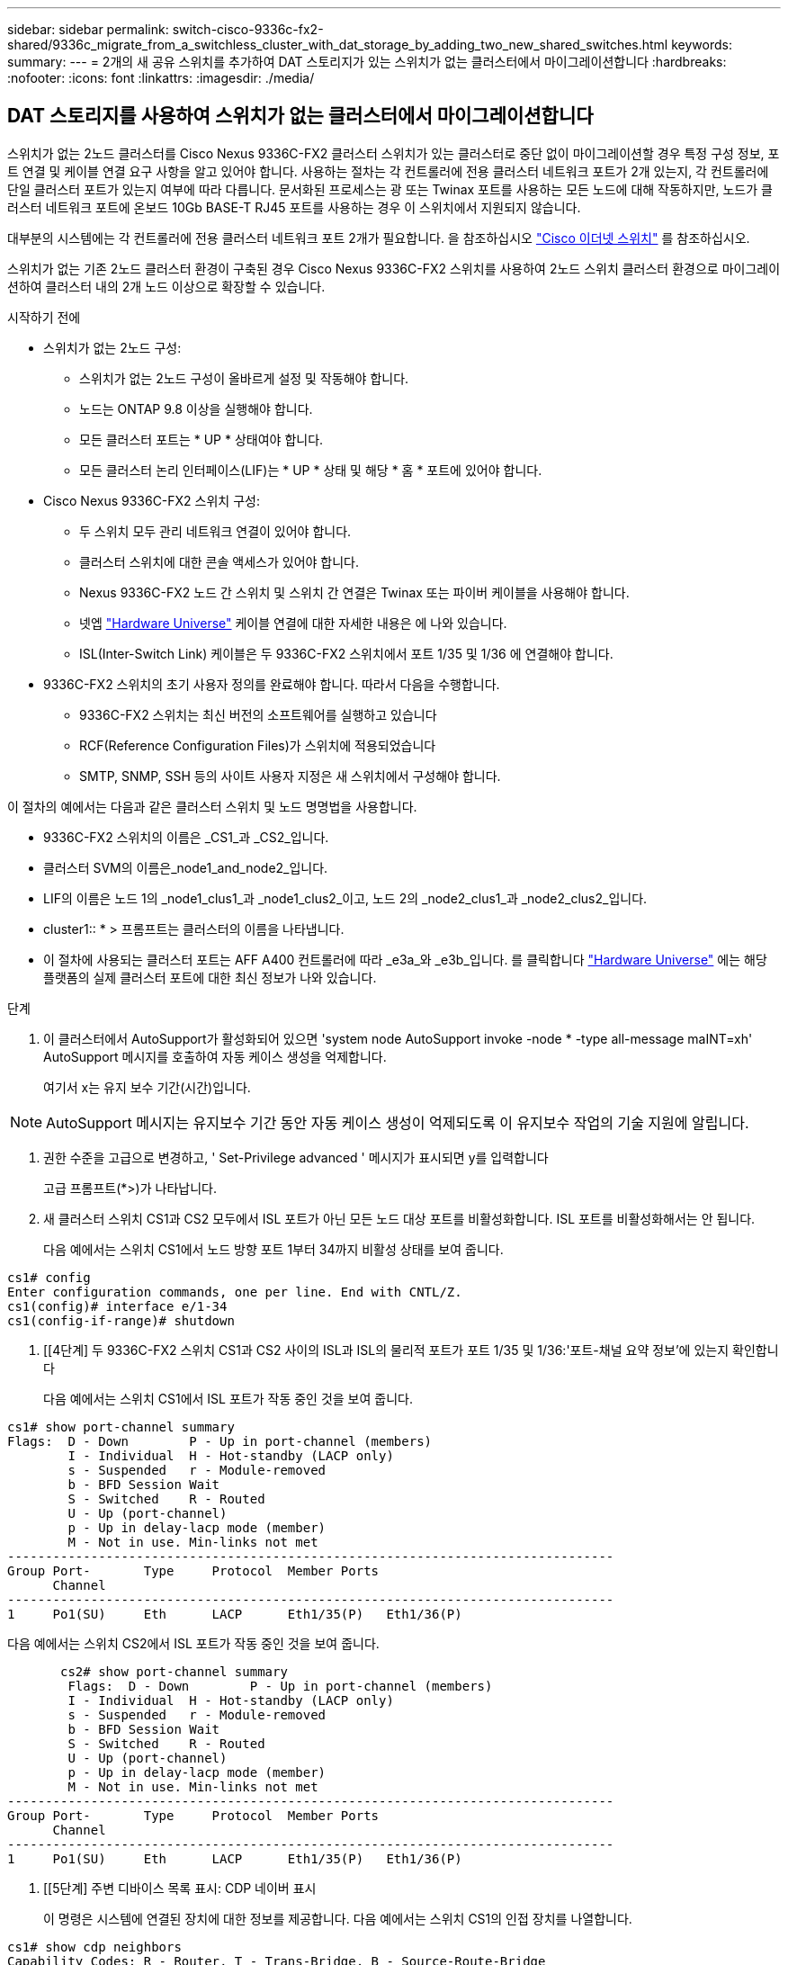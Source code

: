 ---
sidebar: sidebar 
permalink: switch-cisco-9336c-fx2-shared/9336c_migrate_from_a_switchless_cluster_with_dat_storage_by_adding_two_new_shared_switches.html 
keywords:  
summary:  
---
= 2개의 새 공유 스위치를 추가하여 DAT 스토리지가 있는 스위치가 없는 클러스터에서 마이그레이션합니다
:hardbreaks:
:nofooter: 
:icons: font
:linkattrs: 
:imagesdir: ./media/




== DAT 스토리지를 사용하여 스위치가 없는 클러스터에서 마이그레이션합니다

스위치가 없는 2노드 클러스터를 Cisco Nexus 9336C-FX2 클러스터 스위치가 있는 클러스터로 중단 없이 마이그레이션할 경우 특정 구성 정보, 포트 연결 및 케이블 연결 요구 사항을 알고 있어야 합니다. 사용하는 절차는 각 컨트롤러에 전용 클러스터 네트워크 포트가 2개 있는지, 각 컨트롤러에 단일 클러스터 포트가 있는지 여부에 따라 다릅니다. 문서화된 프로세스는 광 또는 Twinax 포트를 사용하는 모든 노드에 대해 작동하지만, 노드가 클러스터 네트워크 포트에 온보드 10Gb BASE-T RJ45 포트를 사용하는 경우 이 스위치에서 지원되지 않습니다.

대부분의 시스템에는 각 컨트롤러에 전용 클러스터 네트워크 포트 2개가 필요합니다. 을 참조하십시오  https://mysupport.netapp.com/site/info/cisco-ethernet-switch["Cisco 이더넷 스위치"] 를 참조하십시오.

스위치가 없는 기존 2노드 클러스터 환경이 구축된 경우 Cisco Nexus 9336C-FX2 스위치를 사용하여 2노드 스위치 클러스터 환경으로 마이그레이션하여 클러스터 내의 2개 노드 이상으로 확장할 수 있습니다.

.시작하기 전에
* 스위치가 없는 2노드 구성:
+
** 스위치가 없는 2노드 구성이 올바르게 설정 및 작동해야 합니다.
** 노드는 ONTAP 9.8 이상을 실행해야 합니다.
** 모든 클러스터 포트는 * UP * 상태여야 합니다.
** 모든 클러스터 논리 인터페이스(LIF)는 * UP * 상태 및 해당 * 홈 * 포트에 있어야 합니다.


* Cisco Nexus 9336C-FX2 스위치 구성:
+
** 두 스위치 모두 관리 네트워크 연결이 있어야 합니다.
** 클러스터 스위치에 대한 콘솔 액세스가 있어야 합니다.
** Nexus 9336C-FX2 노드 간 스위치 및 스위치 간 연결은 Twinax 또는 파이버 케이블을 사용해야 합니다.
** 넷엡 https://hwu.netapp.com["Hardware Universe"] 케이블 연결에 대한 자세한 내용은 에 나와 있습니다.
** ISL(Inter-Switch Link) 케이블은 두 9336C-FX2 스위치에서 포트 1/35 및 1/36 에 연결해야 합니다.


* 9336C-FX2 스위치의 초기 사용자 정의를 완료해야 합니다. 따라서 다음을 수행합니다.
+
** 9336C-FX2 스위치는 최신 버전의 소프트웨어를 실행하고 있습니다
** RCF(Reference Configuration Files)가 스위치에 적용되었습니다
** SMTP, SNMP, SSH 등의 사이트 사용자 지정은 새 스위치에서 구성해야 합니다.




이 절차의 예에서는 다음과 같은 클러스터 스위치 및 노드 명명법을 사용합니다.

* 9336C-FX2 스위치의 이름은 _CS1_과 _CS2_입니다.
* 클러스터 SVM의 이름은_node1_and_node2_입니다.
* LIF의 이름은 노드 1의 _node1_clus1_과 _node1_clus2_이고, 노드 2의 _node2_clus1_과 _node2_clus2_입니다.
* cluster1:: * > 프롬프트는 클러스터의 이름을 나타냅니다.
* 이 절차에 사용되는 클러스터 포트는 AFF A400 컨트롤러에 따라 _e3a_와 _e3b_입니다. 를 클릭합니다 https://hwu.netapp.com["Hardware Universe"] 에는 해당 플랫폼의 실제 클러스터 포트에 대한 최신 정보가 나와 있습니다.


.단계
. 이 클러스터에서 AutoSupport가 활성화되어 있으면 'system node AutoSupport invoke -node * -type all-message maINT=xh' AutoSupport 메시지를 호출하여 자동 케이스 생성을 억제합니다.
+
여기서 x는 유지 보수 기간(시간)입니다.




NOTE: AutoSupport 메시지는 유지보수 기간 동안 자동 케이스 생성이 억제되도록 이 유지보수 작업의 기술 지원에 알립니다.

. [[step2]]권한 수준을 고급으로 변경하고, ' Set-Privilege advanced ' 메시지가 표시되면 y를 입력합니다
+
고급 프롬프트(*>)가 나타납니다.

. 새 클러스터 스위치 CS1과 CS2 모두에서 ISL 포트가 아닌 모든 노드 대상 포트를 비활성화합니다. ISL 포트를 비활성화해서는 안 됩니다.
+
다음 예에서는 스위치 CS1에서 노드 방향 포트 1부터 34까지 비활성 상태를 보여 줍니다.



[listing]
----
cs1# config
Enter configuration commands, one per line. End with CNTL/Z.
cs1(config)# interface e/1-34
cs1(config-if-range)# shutdown
----
. [[4단계] 두 9336C-FX2 스위치 CS1과 CS2 사이의 ISL과 ISL의 물리적 포트가 포트 1/35 및 1/36:'포트-채널 요약 정보'에 있는지 확인합니다
+
다음 예에서는 스위치 CS1에서 ISL 포트가 작동 중인 것을 보여 줍니다.



[listing]
----
cs1# show port-channel summary
Flags:  D - Down        P - Up in port-channel (members)
        I - Individual  H - Hot-standby (LACP only)
        s - Suspended   r - Module-removed
        b - BFD Session Wait
        S - Switched    R - Routed
        U - Up (port-channel)
        p - Up in delay-lacp mode (member)
        M - Not in use. Min-links not met
--------------------------------------------------------------------------------
Group Port-       Type     Protocol  Member Ports
      Channel
--------------------------------------------------------------------------------
1     Po1(SU)     Eth      LACP      Eth1/35(P)   Eth1/36(P)
----
다음 예에서는 스위치 CS2에서 ISL 포트가 작동 중인 것을 보여 줍니다.

[listing]
----
       cs2# show port-channel summary
        Flags:  D - Down        P - Up in port-channel (members)
        I - Individual  H - Hot-standby (LACP only)
        s - Suspended   r - Module-removed
        b - BFD Session Wait
        S - Switched    R - Routed
        U - Up (port-channel)
        p - Up in delay-lacp mode (member)
        M - Not in use. Min-links not met
--------------------------------------------------------------------------------
Group Port-       Type     Protocol  Member Ports
      Channel
--------------------------------------------------------------------------------
1     Po1(SU)     Eth      LACP      Eth1/35(P)   Eth1/36(P)
----
. [[5단계] 주변 디바이스 목록 표시: CDP 네이버 표시
+
이 명령은 시스템에 연결된 장치에 대한 정보를 제공합니다. 다음 예에서는 스위치 CS1의 인접 장치를 나열합니다.



[listing]
----
cs1# show cdp neighbors
Capability Codes: R - Router, T - Trans-Bridge, B - Source-Route-Bridge
                  S - Switch, H - Host, I - IGMP, r - Repeater,
                  V - VoIP-Phone, D - Remotely-Managed-Device,
                  s - Supports-STP-Dispute
Device-ID          Local Intrfce  Hldtme Capability  Platform      Port ID
cs2                Eth1/35        175    R S I s     N9K-C9336C    Eth1/35
cs2                Eth1/36        175    R S I s     N9K-C9336C    Eth1/36
Total entries displayed: 2
----
다음 예에서는 스위치 CS2의 인접 장치를 나열합니다.

[listing]
----
cs2# show cdp neighbors
Capability Codes: R - Router, T - Trans-Bridge, B - Source-Route-Bridge
                  S - Switch, H - Host, I - IGMP, r - Repeater,
                  V - VoIP-Phone, D - Remotely-Managed-Device,
                  s - Supports-STP-Dispute
Device-ID          Local Intrfce  Hldtme Capability  Platform      Port ID
cs1                Eth1/35        177    R S I s     N9K-C9336C    Eth1/35
cs1           )    Eth1/36        177    R S I s     N9K-C9336C    Eth1/36

Total entries displayed: 2
----
. [[step6]] 모든 클러스터 포트가 작동 중인지 확인합니다. 'network port show - IPSpace Cluster'
+
각 포트는 Link 및 Health Status에 대해 Healthy로 표시되어야 합니다.



[listing]
----
cluster1::*> network port show -ipspace Cluster

Node: node1
                                                  Speed(Mbps)  Health
Port      IPspace      Broadcast Domain Link MTU  Admin/Oper   Status
--------- ------------ ---------------- ---- ---- ------------ ---------
e3a       Cluster      Cluster          up   9000  auto/100000 healthy
e3b       Cluster      Cluster          up   9000  auto/100000 healthy

Node: node2
                                                  Speed(Mbps)  Health
Port      IPspace      Broadcast Domain Link MTU  Admin/Oper   Status
--------- ------------ ---------------- ---- ---- ------------ ---------
e3a       Cluster      Cluster          up   9000  auto/100000 healthy
e3b       Cluster      Cluster          up   9000  auto/100000 healthy
4 entries were displayed.
----
. [[step7] 모든 클러스터 LIF가 작동 중인지 확인합니다. 'network interface show -vserver Cluster'
+
각 클러스터 LIF는 '홈'에 대해 '참'으로 표시되고 상태 관리/권한 상승/위에서는 '참'으로 표시되어야 합니다.



[listing]
----
cluster1::*> network interface show -vserver Cluster
            Logical     Status     Network            Current       Current Is
Vserver     Interface   Admin/Oper Address/Mask       Node          Port    Home
----------- ---------- ---------- ------------------ ------------- ------- -----
Cluster
            node1_clus1  up/up    169.254.209.69/16  node1         e3a     true
            node1_clus2  up/up    169.254.49.125/16  node1         e3b     true
            node2_clus1  up/up    169.254.47.194/16  node2         e3a     true
            node2_clus2  up/up    169.254.19.183/16  node2         e3b     true
4 entries were displayed.
----
. [[step8]] 모든 클러스터 LIF에서 자동 복원이 활성화되어 있는지 확인합니다. 'network interface show -vserver Cluster-fields auto-revert'


[listing]
----
cluster1::*> network interface show -vserver Cluster -fields auto-revert
       Logical
Vserver   Interface     Auto-revert
--------- ------------- ------------
Cluster
          node1_clus1   true
          node1_clus2   true
          node2_clus1   true
          node2_clus2   true
4 entries were displayed.
----
. [[step9]] 노드 1의 클러스터 포트 e3a에서 케이블을 분리한 다음 9336C-FX2 스위치가 지원하는 적절한 케이블을 사용하여 클러스터 스위치 CS1의 포트 1에 e3a를 연결합니다.
+
넷엡 https://hwu.netapp.com["Hardware Universe"] 케이블 연결에 대한 자세한 내용은 에 나와 있습니다.

. 노드 2의 클러스터 포트 e3a에서 케이블을 분리한 다음 9336C-FX2 스위치가 지원하는 적절한 케이블을 사용하여 클러스터 스위치 CS1의 포트 2에 e3a를 연결합니다.
. 클러스터 스위치 CS1에서 모든 노드 대상 포트를 활성화합니다.
+
다음 예에서는 스위치 CS1에서 포트 1/1에서 1/34 사이의 포트가 활성화되어 있음을 보여 줍니다.



[listing]
----
cs1# config
Enter configuration commands, one per line. End with CNTL/Z.
cs1(config)# interface e1/1-34
cs1(config-if-range)# no shutdown
----
. [[step12]]모든 클러스터 LIF가 * 업 *, 운영 및 '홈'에 대해 TRUE로 표시되는지 확인합니다. 네트워크 인터페이스 show-vserver Cluster
+
다음 예에서는 node1과 node2에 모든 LIF가 * up * 이고 "is Home" 결과가 * TRUE * 임을 보여 줍니다.



[listing]
----
cluster1::*> network interface show -vserver Cluster
          Logical      Status     Network            Current     Current Is
Vserver   Interface    Admin/Oper Address/Mask       Node        Port    Home
--------- ------------ ---------- ------------------ ----------- ------- ----
Cluster
          node1_clus1  up/up      169.254.209.69/16  node1       e3a     true
          node1_clus2  up/up      169.254.49.125/16  node1       e3b     true
          node2_clus1  up/up      169.254.47.194/16  node2       e3a     true
          node2_clus2  up/up      169.254.19.183/16  node2       e3b     true
4 entries were displayed.
----
. [[step13]] 클러스터의 노드 상태에 대한 정보를 표시합니다: "cluster show"
+
다음 예제에는 클러스터에 있는 노드의 상태 및 자격에 대한 정보가 표시됩니다.



[listing]
----
cluster1::*> cluster show
Node                 Health  Eligibility   Epsilon
-------------------- ------- ------------  ------------
node1                true    true          false
node2                true    true          false
2 entries were displayed.
----
. [[단계 14]] 노드 1의 클러스터 포트 e3b에서 케이블을 분리한 다음 9336C-FX2 스위치가 지원하는 적절한 케이블을 사용하여 클러스터 스위치 CS2의 포트 1에 e3b를 연결합니다.
. 노드 2의 클러스터 포트 e3b에서 케이블을 분리한 다음 9336C-FX2 스위치가 지원하는 적절한 케이블을 사용하여 e3b를 클러스터 스위치 CS2의 포트 2에 연결합니다.
. 클러스터 스위치 CS2에서 모든 노드 대상 포트를 활성화합니다.
+
다음 예에서는 스위치 CS2에서 포트 1/1 ~ 1/34 가 활성화되어 있음을 보여 줍니다.



[listing]
----
cs2# config
Enter configuration commands, one per line. End with CNTL/Z.
cs2(config)# interface e1/1-34
cs2(config-if-range)# no shutdown
----
. [[step17]] 모든 클러스터 포트가 작동 중인지 확인합니다. 'network port show - IPSpace Cluster'
+
다음 예제에서는 모든 클러스터 포트가 노드 1과 노드 2에 있는 것을 보여 줍니다.



[listing]
----
cluster1::*> network port show -ipspace Cluster

Node: node1
                                                                        Ignore
                                                  Speed(Mbps)  Health   Health
Port      IPspace      Broadcast Domain Link MTU  Admin/Oper   Status   Status
--------- ------------ ---------------- ---- ---- ------------ -------- ------
e3a       Cluster      Cluster          up   9000  auto/100000 healthy  false
e3b       Cluster      Cluster          up   9000  auto/100000 healthy  false

Node: node2
                                                                        Ignore
                                                  Speed(Mbps)  Health   Health
Port      IPspace      Broadcast Domain Link MTU  Admin/Oper   Status   Status
--------- ------------ ---------------- ---- ---- ------------ -------- ------
e3a       Cluster      Cluster          up   9000  auto/100000 healthy  false
e3b       Cluster      Cluster          up   9000  auto/100000 healthy  false
4 entries were displayed.
----
. [[step18]]모든 인터페이스가 '홈'에 대해 '참'으로 표시되는지 확인합니다. 네트워크 인터페이스 show -vserver Cluster'입니다



NOTE: 이 작업을 완료하는 데 몇 분 정도 걸릴 수 있습니다.

다음 예에서는 node1과 node2에 모든 LIF가 * up * 이고 "is Home" 결과가 true인 것을 보여 줍니다.

[listing]
----
cluster1::*> network interface show -vserver Cluster
          Logical      Status     Network            Current    Current Is
Vserver   Interface    Admin/Oper Address/Mask       Node       Port    Home
--------- ------------ ---------- ------------------ ---------- ------- ----
Cluster
          node1_clus1  up/up      169.254.209.69/16  node1      e3a     true
          node1_clus2  up/up      169.254.49.125/16  node1      e3b     true
          node2_clus1  up/up      169.254.47.194/16  node2      e3a     true
          node2_clus2  up/up      169.254.19.183/16  node2      e3b     true
4 entries were displayed.
----
. [[step19]] 양 노드 모두 각 스위치에 대해 CDP 인접 항목(havi cdp neighbors) 연결을 하나씩 가지고 있는지 확인합니다
+
다음 예에서는 두 스위치에 대해 적절한 결과를 보여 줍니다.



[listing]
----
cs1# show cdp neighbors
Capability Codes: R - Router, T - Trans-Bridge, B - Source-Route-Bridge
                  S - Switch, H - Host, I - IGMP, r - Repeater,
                  V - VoIP-Phone, D - Remotely-Managed-Device,
                  s - Supports-STP-Dispute
Device-ID          Local Intrfce  Hldtme Capability  Platform      Port ID
node1              Eth1/1         133    H           AFFA400       e3a
node2              Eth1/2         133    H           AFFA400       e3a
cs2                Eth1/35        175    R S I s     N9K-C9336C    Eth1/35
cs2                Eth1/36        175    R S I s     N9K-C9336C    Eth1/36
Total entries displayed: 4
cs2# show cdp neighbors
Capability Codes: R - Router, T - Trans-Bridge, B - Source-Route-Bridge
                  S - Switch, H - Host, I - IGMP, r - Repeater,
                  V - VoIP-Phone, D - Remotely-Managed-Device,
                  s - Supports-STP-Dispute
Device-ID          Local Intrfce  Hldtme Capability  Platform      Port ID
node1              Eth1/1         133    H           AFFA400       e3b
node2              Eth1/2         133    H           AFFA400       e3b
cs1                Eth1/35        175    R S I s     N9K-C9336C    Eth1/35
cs1                Eth1/36        175    R S I s     N9K-C9336C    Eth1/36
Total entries displayed: 4
----
. [[step20] 클러스터에서 검색된 네트워크 장치에 대한 정보를 표시합니다: "network device-discovery show-protocol CDP"


[listing]
----
cluster1::*> network device-discovery show -protocol cdp
Node/       Local  Discovered
Protocol    Port   Device (LLDP: ChassisID)  Interface         Platform
----------- ------ ------------------------- ----------------  ----------------
node2       /cdp
            e3a    cs1                       0/2               N9K-C9336C
            e3b    cs2                       0/2               N9K-C9336C

node1       /cdp
            e3a    cs1                       0/1               N9K-C9336C
            e3b    cs2                       0/1               N9K-C9336C
4 entries were displayed.
----
. [[step21]]HA Pair 1(및 HA Pair 2)의 스토리지 구성이 올바르고 오류가 없는지 확인합니다. 'system switch ethernet show'


[listing]
----
storage::*> system switch ethernet show
Switch                    Type                   Address         Model
------------------------- ---------------------- --------------- ----------
sh1
                          storage-network        172.17.227.5    C9336C

       Serial Number: FOC221206C2
        Is Monitored: true
              Reason: None
    Software Version: Cisco Nexus Operating System (NX-OS) Software, Version
                      9.3(5)
      Version Source: CDP
sh2
                          storage-network        172.17.227.6    C9336C
       Serial Number: FOC220443LZ
        Is Monitored: true
              Reason: None
    Software Version: Cisco Nexus Operating System (NX-OS) Software, Version
                      9.3(5)
      Version Source: CDP
2 entries were displayed.
storage::*>
----
. [[step22]]설정이 비활성화되었는지 확인합니다. 'network options switchless-cluster show'



NOTE: 명령이 완료되는 데 몇 분 정도 걸릴 수 있습니다. '3분 수명 만료' 메시지가 표시될 때까지 기다립니다.

다음 예제의 "false" 출력은 구성 설정이 비활성화되어 있음을 보여 줍니다.

[listing]
----
cluster1::*> network options switchless-cluster show
Enable Switchless Cluster: false
----
. [[step23]]클러스터의 노드 멤버 상태를 확인하십시오: 'cluster show'
+
다음 예는 클러스터에 있는 노드의 상태 및 적격성에 대한 정보를 보여줍니다.



[listing]
----
cluster1::*> cluster show
Node                 Health  Eligibility   Epsilon
-------------------- ------- ------------  --------
node1                true    true          false
node2                true    true          false
----
. [[step24]] 클러스터 네트워크에 'cluster ping-cluster-node-name'(클러스터 ping-cluster-node-node-name)이 완전히 연결되어 있는지 확인합니다


[listing]
----
cluster1::*> cluster ping-cluster -node node2
Host is node2
Getting addresses from network interface table...
Cluster node1_clus1 169.254.209.69 node1 e3a
Cluster node1_clus2 169.254.49.125 node1 e3b
Cluster node2_clus1 169.254.47.194 node2 e3a
Cluster node2_clus2 169.254.19.183 node2 e3b
Local = 169.254.47.194 169.254.19.183
Remote = 169.254.209.69 169.254.49.125
Cluster Vserver Id = 4294967293
Ping status:
....
Basic connectivity succeeds on 4 path(s)
Basic connectivity fails on 0 path(s)
................
Detected 9000 byte MTU on 4 path(s):
Local 169.254.47.194 to Remote 169.254.209.69
Local 169.254.47.194 to Remote 169.254.49.125
Local 169.254.19.183 to Remote 169.254.209.69
Local 169.254.19.183 to Remote 169.254.49.125
Larger than PMTU communication succeeds on 4 path(s)
RPC status:
2 paths up, 0 paths down (tcp check)
2 paths up, 0 paths down (udp check)
----
. [[25단계] 권한 수준을 admin:'et-Privilege admin'으로 다시 변경합니다
. 다음 명령을 사용하여 스위치 관련 로그 파일을 수집하기 위해 이더넷 스위치 상태 모니터 로그 수집 기능을 활성화합니다.
+
** 'System switch Ethernet log setup - password'(시스템 스위치 이더넷 로그 설정 - 암호)
** System switch Ethernet log enable-collection




[listing]
----
cluster1::*> system switch ethernet log setup-password
Enter the switch name: <return>
The switch name entered is not recognized.

Choose from the following list:
cs1
cs2
cluster1::*> system switch ethernet log setup-password
Enter the switch name: cs1
RSA key fingerprint is e5:8b:c6:dc:e2:18:18:09:36:63:d9:63:dd:03:d9:cc
Do you want to continue? {y|n}::[n] y
Enter the password: <enter switch password>
Enter the password again: <enter switch password>
cluster1::*> system switch ethernet log setup-password
Enter the switch name: cs2
RSA key fingerprint is 57:49:86:a1:b9:80:6a:61:9a:86:8e:3c:e3:b7:1f:b1
Do you want to continue? {y|n}:: [n] y
Enter the password: <enter switch password>
Enter the password again: <enter switch password>
cluster1::*> system  switch ethernet log enable-collection
Do you want to enable cluster log collection for all nodes in the cluster? {y|n}: [n] y
Enabling cluster switch log collection.
cluster1::*>
----


==== 공유 스위치를 설정합니다

이 절차의 예에서는 다음 스위치 및 노드 명명법을 사용합니다.

* 두 공유 스위치의 이름은 _SH1_와 _SH2_입니다.
* 노드는 _node1_ 및 _node2_입니다.



NOTE: 이 절차를 수행하려면 ONTAP 명령과 Cisco Nexus 9000 시리즈 스위치 명령을 모두 사용해야 합니다. 달리 표시되지 않는 한 ONTAP 명령이 사용됩니다.

.단계
. HA 쌍 1(및 HA 쌍 2)의 스토리지 구성이 올바르고 오류가 없는지 확인합니다. '시스템 스위치 이더넷 표시'입니다


[listing]
----
storage::*> system switch ethernet show
Switch                    Type                   Address         Model
------------------------- ---------------------  --------------- -------
sh1
                          storage-network        172.17.227.5    C9336C

      Serial Number: FOC221206C2
       Is Monitored: true
             Reason: None
   Software Version: Cisco Nexus Operating System (NX-OS) Software, Version
                     9.3(5)
     Version Source: CDP
sh2
                          storage-network        172.17.227.6    C9336C
       Serial Number: FOC220443LZ
        Is Monitored: true
              Reason: None
    Software Version: Cisco Nexus Operating System (NX-OS) Software, Version
                      9.3(5)
      Version Source: CDP
2 entries were displayed.
storage::*>
----
. [[step2]] 스토리지 노드 포트가 정상 작동 중인지 확인합니다. 스토리지 포트 show-port-type ENET


[listing]
----
storage::*> storage port show -port-type ENET
                                   Speed                             VLAN
Node    Port    Type    Mode       (Gb/s)      State      Status       ID
------- ------- ------- ---------- ----------- ---------- ---------- -----
node1
        e0c     ENET   storage          100      enabled  online        30
        e0d     ENET   storage          100      enabled  online        30
        e5a     ENET   storage          100      enabled  online        30
        e5b     ENET   storage          100      enabled  online        30

node2
        e0c     ENET  storage           100      enabled  online        30
        e0d     ENET  storage           100      enabled  online        30
        e5a     ENET  storage           100      enabled  online        30
        e5b     ENET  storage           100      enabled  online        30
----
. [[step3] HA 쌍 1, NSM224 경로 A 포트를 SH1 포트 범위 11-22로 이동합니다.
. HA 쌍 1, 노드 1, 경로 A에서 SH1 포트 범위 11-22까지 케이블을 설치합니다. 예를 들어, AFF A400의 스토리지 포트 경로는 e0c입니다.
. HA 쌍 1, 노드 2, 경로 A에서 SH1 포트 범위 11-22까지 케이블을 설치합니다.
. 노드 포트가 정상 작동 중인지 'Storage port show-port-type ENET'인지 확인합니다


[listing]
----
storage::*> storage port show -port-type ENET
                                   Speed                             VLAN
Node    Port    Type    Mode       (Gb/s)      State      Status       ID
------- ------- ------- ---------- ----------- ---------- ---------- -----
node1
        e0c     ENET   storage          100      enabled  online        30
        e0d     ENET   storage            0      enabled  offline       30
        e5a     ENET   storage            0      enabled  offline       30
        e5b     ENET   storage          100      enabled  online        30

node2
        e0c     ENET  storage           100      enabled  online        30
        e0d     ENET  storage             0      enabled  offline       30
        e5a     ENET  storage             0      enabled  offline       30
        e5b     ENET  storage           100      enabled  online        30
----
. [[step7] 클러스터에 스토리지 스위치 또는 케이블 연결 문제가 없는지 확인합니다. 'system health alert show-instance'


[listing]
----
storage::*> system health alert show -instance
There are no entries matching your query.
----
. [[step8]] HA 쌍 1, NSM224 경로 B 포트를 SH2 포트 범위 11-22로 이동합니다.
. HA 쌍 1, 노드 1, 경로 B에서 SH2 포트 범위 11-22까지 케이블을 설치합니다. 예를 들어, AFF A400의 경로 B 스토리지 포트는 e5b입니다.
. HA 쌍 1, 노드 2, 경로 B에서 SH2 포트 범위 11-22까지 케이블을 설치합니다.
. 노드 포트가 정상 작동 중인지 'Storage port show-port-type ENET'인지 확인합니다


[listing]
----
storage::*> storage port show -port-type ENET
                                   Speed                             VLAN
Node    Port    Type    Mode       (Gb/s)      State      Status       ID
------- ------- ------- ---------- ----------- ---------- ---------- -----
node1
        e0c     ENET   storage          100      enabled  online        30
        e0d     ENET   storage            0      enabled  offline       30
        e5a     ENET   storage            0      enabled  offline       30
        e5b     ENET   storage          100      enabled  online        30

node2
        e0c     ENET  storage           100      enabled  online        30
        e0d     ENET  storage             0      enabled  offline       30
        e5a     ENET  storage             0      enabled  offline       30
        e5b     ENET  storage           100      enabled  online        30
----
. [[12단계] HA Pair 1의 스토리지 구성이 올바르고 오류가 없는지 확인합니다. 'system switch ethernet show'


[listing]
----
storage::*> system switch ethernet show
Switch                    Type                   Address          Model
------------------------- ---------------------- ---------------- ----------
sh1
                          storage-network        172.17.227.5     C9336C

      Serial Number: FOC221206C2
       Is Monitored: true
             Reason: None
   Software Version: Cisco Nexus Operating System (NX-OS) Software, Version
                     9.3(5)
     Version Source: CDP
sh2
                          storage-network        172.17.227.6     C9336C
      Serial Number: FOC220443LZ
       Is Monitored: true
             Reason: None
   Software Version: Cisco Nexus Operating System (NX-OS) Software, Version
                     9.3(5)
     Version Source: CDP
2 entries were displayed.
storage::*>
----
. [[13단계] HA 쌍 1의 사용되지 않은(컨트롤러) 2차 스토리지 포트를 스토리지에서 네트워킹으로 재구성합니다. 둘 이상의 NS224가 직접 연결된 경우 포트를 재구성해야 합니다.


[listing]
----
storage port modify –node [node name] –port [port name] –mode network
----
스토리지 포트를 브로드캐스트 도메인에 배치하려면

* 'Network port broadcast-domain create'(필요한 경우 새 도메인 생성)
* 'Network port broadcast-domain add-ports'(기존 도메인에 포트 추가)


. [[step14]] 자동 케이스 생성을 억제한 경우 AutoSupport 메시지 '시스템 노드 AutoSupport invoke -node * -type all-message MAINT=end'를 호출하여 다시 활성화합니다

